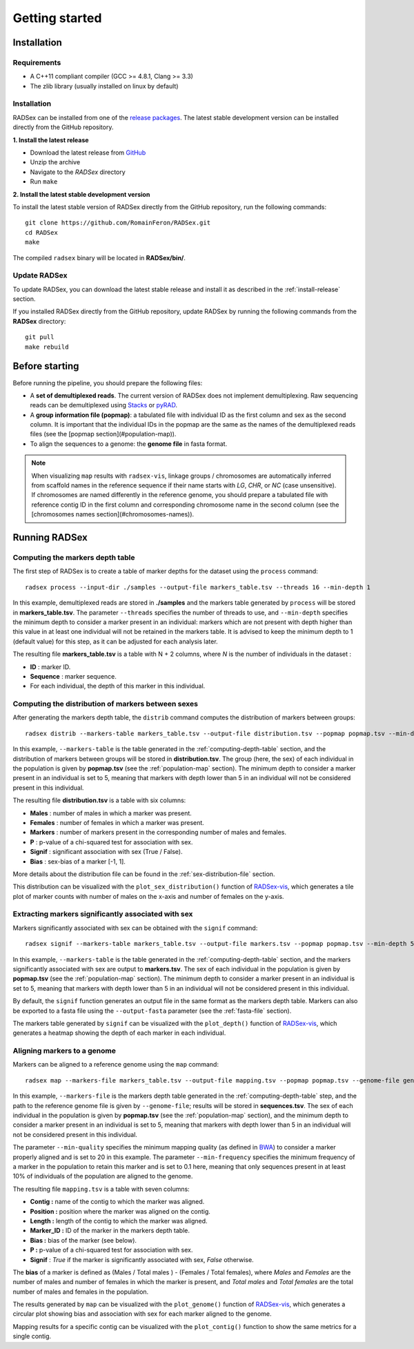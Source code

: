 Getting started
===============

Installation
------------

Requirements
~~~~~~~~~~~~

* A C++11 compliant compiler (GCC >= 4.8.1, Clang >= 3.3)
* The zlib library (usually installed on linux by default)

.. _install-release:

Installation
~~~~~~~~~~~~

RADSex can be installed from one of the `release packages <https://github.com/RomainFeron/RadSex/releases>`_.
The latest stable development version can be installed directly from the GitHub repository.

**1. Install the latest release**

* Download the latest release from `GitHub <https://github.com/RomainFeron/RadSex/releases>`_
* Unzip the archive
* Navigate to the `RADSex` directory
* Run ``make``

**2. Install the latest stable development version**

To install the latest stable version of RADSex directly from the GitHub repository, run the following commands:

::

    git clone https://github.com/RomainFeron/RADSex.git
    cd RADSex
    make

The compiled ``radsex`` binary will be located in **RADSex/bin/**.


Update RADSex
~~~~~~~~~~~~~

To update RADSex, you can download the latest stable release and install it as described in the :ref:`install-release` section.

If you installed RADSex directly from the GitHub repository, update RADSex by running the following commands from the **RADSex** directory:

::

    git pull
    make rebuild


Before starting
---------------

Before running the pipeline, you should prepare the following files:

* A **set of demultiplexed reads**. The current version of RADSex does not implement demultiplexing. Raw sequencing reads can be demultiplexed using `Stacks <http://catchenlab.life.illinois.edu/stacks/comp/process_radtags.php>`_ or `pyRAD <http://nbviewer.jupyter.org/gist/dereneaton/af9548ea0e94bff99aa0/pyRAD_v.3.0.ipynb#The-seven-steps-described>`_.

* A **group information file (popmap)**: a tabulated file with individual ID as the first column and sex as the second column. It is important that the individual IDs in the popmap are the same as the names of the demultiplexed reads files (see the [popmap section](#population-map)).

* To align the sequences to a genome: the **genome file** in fasta format.

.. note:: When visualizing ``map`` results with ``radsex-vis``, linkage groups / chromosomes are automatically inferred from scaffold names in the reference sequence if their name starts with *LG*, *CHR*, or *NC* (case unsensitive). If chromosomes are named differently in the reference genome, you should prepare a tabulated file with reference contig ID in the first column and corresponding chromosome name in the second column (see the [chromosomes names section](#chromosomes-names)).


Running RADSex
--------------

.. _computing-depth-table:

Computing the markers depth table
~~~~~~~~~~~~~~~~~~~~~~~~~~~~~~~~~

The first step of RADSex is to create a table of marker depths for the dataset using the ``process`` command:

::

    radsex process --input-dir ./samples --output-file markers_table.tsv --threads 16 --min-depth 1

In this example, demultiplexed reads are stored in **./samples** and the markers table generated by ``process`` will be stored in **markers_table.tsv**. The parameter ``--threads`` specifies the number of threads to use, and ``--min-depth`` specifies the minimum depth to consider a marker present in an individual: markers which are not present with depth higher than this value in at least one individual will not be retained in the markers table.
It is advised to keep the minimum depth to 1 (default value) for this step, as it can be adjusted for each analysis later.

The resulting file **markers_table.tsv** is a table with N + 2 columns, where *N* is the number of individuals in the dataset :

* **ID** : marker ID.
* **Sequence** : marker sequence.
* For each individual, the depth of this marker in this individual.


Computing the distribution of markers between sexes
~~~~~~~~~~~~~~~~~~~~~~~~~~~~~~~~~~~~~~~~~~~~~~~~~~~

After generating the markers depth table, the ``distrib`` command computes the distribution of markers between groups:

::

    radsex distrib --markers-table markers_table.tsv --output-file distribution.tsv --popmap popmap.tsv --min-depth 5``

In this example, ``--markers-table`` is the table generated in the :ref:`computing-depth-table` section, and the distribution of markers between groups will be stored in **distribution.tsv**.
The group (here, the sex) of each individual in the population is given by **popmap.tsv** (see the :ref:`population-map` section).
The minimum depth to consider a marker present in an individual is set to 5, meaning that markers with depth lower than 5 in an individual will not be considered present in this individual.

The resulting file **distribution.tsv** is a table with six columns:

* **Males** : number of males in which a marker was present.
* **Females** : number of females in which a marker was present.
* **Markers** : number of markers present in the corresponding number of males and females.
* **P** : p-value of a chi-squared test for association with sex.
* **Signif** : significant association with sex (True / False).
* **Bias** : sex-bias of a marker [-1, 1].

More details about the distribution file can be found in the :ref:`sex-distribution-file` section.

This distribution can be visualized with the ``plot_sex_distribution()`` function of `RADSex-vis <https://github.com/RomainFeron/RADSex-vis>`_, which generates a tile plot of marker counts with number of males on the x-axis and number of females on the y-axis.


Extracting markers significantly associated with sex
~~~~~~~~~~~~~~~~~~~~~~~~~~~~~~~~~~~~~~~~~~~~~~~~~~~~

Markers significantly associated with sex can be obtained with the ``signif`` command:

::

    radsex signif --markers-table markers_table.tsv --output-file markers.tsv --popmap popmap.tsv --min-depth 5 [ --output-fasta ]

In this example, ``--markers-table`` is the table generated in the :ref:`computing-depth-table` section, and the markers significantly associated with sex are output to **markers.tsv**. The sex of each individual in the population is given by **popmap.tsv** (see the :ref:`population-map` section).
The minimum depth to consider a marker present in an individual is set to 5, meaning that markers with depth lower than 5 in an individual will not be considered present in this individual.

By default, the ``signif`` function generates an output file in the same format as the markers depth table. Markers can also be exported to a fasta file using the ``--output-fasta`` parameter (see the :ref:`fasta-file` section).

The markers table generated by ``signif`` can be visualized with the ``plot_depth()`` function of `RADSex-vis <https://github.com/RomainFeron/RADSex-vis>`_, which generates a heatmap showing the depth of each marker in each individual.


Aligning markers to a genome
~~~~~~~~~~~~~~~~~~~~~~~~~~~~

Markers can be aligned to a reference genome using the ``map`` command:

::

    radsex map --markers-file markers_table.tsv --output-file mapping.tsv --popmap popmap.tsv --genome-file genome.fasta --min-quality 20 --min-frequency 0.1 --min-depth 5

In this example, ``--markers-file`` is the markers depth table generated in the :ref:`computing-depth-table` step, and the path to the reference genome file is given by ``--genome-file``; results will be stored in **sequences.tsv**. The sex of each individual in the population is given by **popmap.tsv** (see the :ref:`population-map` section), and the minimum depth to consider a marker present in an individual is set to 5, meaning that markers with depth lower than 5 in an individual will not be considered present in this individual.

The parameter ``--min-quality`` specifies the minimum mapping quality (as defined in `BWA <http://bio-bwa.sourceforge.net/bwa.shtml>`_) to consider a marker properly aligned and is set to 20 in this example. The parameter ``--min-frequency`` specifies the minimum frequency of a marker in the population to retain this marker and is set to 0.1 here, meaning that only sequences present in at least 10% of individuals of the population are aligned to the genome.

The resulting file ``mapping.tsv`` is a table with seven columns:

* **Contig :** name of the contig to which the marker was aligned.
* **Position :** position where the marker was aligned on the contig.
* **Length :** length of the contig to which the marker was aligned.
* **Marker_ID :** ID of the marker in the markers depth table.
* **Bias :** bias of the marker (see below).
* **P :** p-value of a chi-squared test for association with sex.
* **Signif** : *True* if the marker is significantly associated with sex, *False* otherwise.

The **bias** of a marker is defined as (Males / Total males ) - (Females / Total females), where *Males* and *Females* are the number of males and number of females in which the marker is present, and *Total males* and *Total females* are the total number of males and females in the population.

The results generated by ``map`` can be visualized with the ``plot_genome()`` function of `RADSex-vis <https://github.com/RomainFeron/RADSex-vis>`_, which generates a circular plot showing bias and association with sex for each marker aligned to the genome.

Mapping results for a specific contig can be visualized with the ``plot_contig()`` function to show the same metrics for a single contig.

